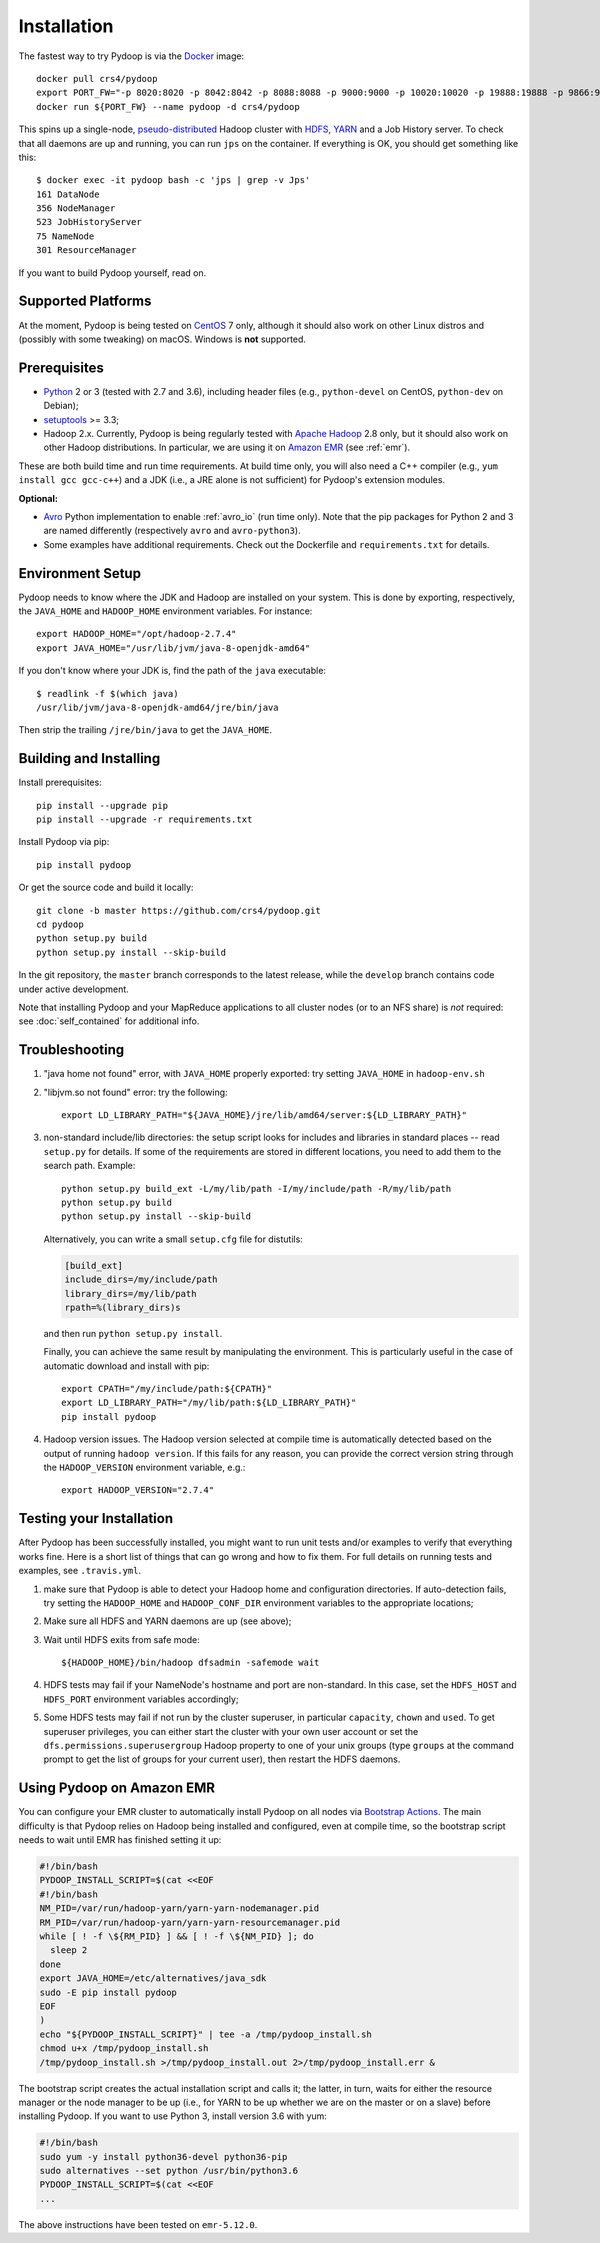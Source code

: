 .. _installation:

Installation
============

The fastest way to try Pydoop is via the `Docker <https://www.docker.com/>`_
image::

  docker pull crs4/pydoop
  export PORT_FW="-p 8020:8020 -p 8042:8042 -p 8088:8088 -p 9000:9000 -p 10020:10020 -p 19888:19888 -p 9866:9866 -p 9867:9867 -p 9870:9870 -p 9864:9864 -p 9868:9868"
  docker run ${PORT_FW} --name pydoop -d crs4/pydoop

This spins up a single-node, `pseudo-distributed
<https://hadoop.apache.org/docs/stable/hadoop-project-dist/hadoop-common/SingleCluster.html#Pseudo-Distributed_Operation>`_
Hadoop cluster with `HDFS
<https://hadoop.apache.org/docs/stable/hadoop-project-dist/hadoop-hdfs/HdfsDesign.html#Introduction>`_,
`YARN
<https://hadoop.apache.org/docs/stable/hadoop-yarn/hadoop-yarn-site/YARN.html>`_
and a Job History server. To check that all daemons are up and running, you
can run ``jps`` on the container. If everything is OK, you should get something
like this::

  $ docker exec -it pydoop bash -c 'jps | grep -v Jps'
  161 DataNode
  356 NodeManager
  523 JobHistoryServer
  75 NameNode
  301 ResourceManager

If you want to build Pydoop yourself, read on.


Supported Platforms
-------------------

At the moment, Pydoop is being tested on `CentOS <http://www.centos.org>`_ 7
only, although it should also work on other Linux distros and (possibly with
some tweaking) on macOS. Windows is **not** supported.


Prerequisites
-------------

* `Python <http://www.python.org>`_ 2 or 3 (tested with 2.7 and 3.6),
  including header files (e.g., ``python-devel`` on CentOS, ``python-dev`` on
  Debian);

* `setuptools <https://pypi.python.org/pypi/setuptools>`_ >= 3.3;

* Hadoop 2.x. Currently, Pydoop is being regularly tested with `Apache
  Hadoop <http://hadoop.apache.org/releases.html>`_ 2.8 only, but it
  should also work on other Hadoop distributions. In particular, we
  are using it on `Amazon EMR <https://aws.amazon.com/emr>`_ (see
  :ref:`emr`).

These are both build time and run time requirements. At build time only, you
will also need a C++ compiler (e.g., ``yum install gcc gcc-c++``) and a JDK
(i.e., a JRE alone is not sufficient) for Pydoop's extension modules.

**Optional:**

* `Avro <https://avro.apache.org/>`_ Python implementation to enable
  :ref:`avro_io` (run time only). Note that the pip packages for Python 2 and 3
  are named differently (respectively ``avro`` and ``avro-python3``).

* Some examples have additional requirements. Check out the Dockerfile and
  ``requirements.txt`` for details.


Environment Setup
-----------------

Pydoop needs to know where the JDK and Hadoop are installed on your
system. This is done by exporting, respectively, the ``JAVA_HOME`` and
``HADOOP_HOME`` environment variables. For instance::

  export HADOOP_HOME="/opt/hadoop-2.7.4"
  export JAVA_HOME="/usr/lib/jvm/java-8-openjdk-amd64"

If you don't know where your JDK is, find the path of the ``java`` executable::

  $ readlink -f $(which java)
  /usr/lib/jvm/java-8-openjdk-amd64/jre/bin/java

Then strip the trailing ``/jre/bin/java`` to get the ``JAVA_HOME``.


Building and Installing
-----------------------

Install prerequisites::

  pip install --upgrade pip
  pip install --upgrade -r requirements.txt

Install Pydoop via pip::

  pip install pydoop

Or get the source code and build it locally::

  git clone -b master https://github.com/crs4/pydoop.git
  cd pydoop
  python setup.py build
  python setup.py install --skip-build

In the git repository, the ``master`` branch corresponds to the latest
release, while the ``develop`` branch contains code under active development.

Note that installing Pydoop and your MapReduce applications to all cluster
nodes (or to an NFS share) is *not* required: see :doc:`self_contained` for
additional info.


Troubleshooting
---------------

#. "java home not found" error, with ``JAVA_HOME`` properly exported: try
   setting ``JAVA_HOME`` in ``hadoop-env.sh``

#. "libjvm.so not found" error: try the following::

    export LD_LIBRARY_PATH="${JAVA_HOME}/jre/lib/amd64/server:${LD_LIBRARY_PATH}"

#. non-standard include/lib directories: the setup script looks for
   includes and libraries in standard places -- read ``setup.py`` for
   details. If some of the requirements are stored in different
   locations, you need to add them to the search path. Example::

    python setup.py build_ext -L/my/lib/path -I/my/include/path -R/my/lib/path
    python setup.py build
    python setup.py install --skip-build

   Alternatively, you can write a small ``setup.cfg`` file for distutils:

   .. code-block:: cfg

    [build_ext]
    include_dirs=/my/include/path
    library_dirs=/my/lib/path
    rpath=%(library_dirs)s

   and then run ``python setup.py install``.

   Finally, you can achieve the same result by manipulating the
   environment.  This is particularly useful in the case of automatic
   download and install with pip::

    export CPATH="/my/include/path:${CPATH}"
    export LD_LIBRARY_PATH="/my/lib/path:${LD_LIBRARY_PATH}"
    pip install pydoop

#. Hadoop version issues. The Hadoop version selected at compile time is 
   automatically detected based on the output of running ``hadoop version``.
   If this fails for any reason, you can provide the correct version string
   through the ``HADOOP_VERSION`` environment variable, e.g.::

     export HADOOP_VERSION="2.7.4"


Testing your Installation
-------------------------

After Pydoop has been successfully installed, you might want to run unit
tests and/or examples to verify that everything works fine. Here is a short
list of things that can go wrong and how to fix them. For full details on
running tests and examples, see ``.travis.yml``.

#. make sure that Pydoop is able to detect your Hadoop home and
   configuration directories.  If auto-detection fails, try setting
   the ``HADOOP_HOME`` and ``HADOOP_CONF_DIR`` environment variables
   to the appropriate locations;

#. Make sure all HDFS and YARN daemons are up (see above);

#. Wait until HDFS exits from safe mode::

     ${HADOOP_HOME}/bin/hadoop dfsadmin -safemode wait

#. HDFS tests may fail if your NameNode's hostname and port are
   non-standard. In this case, set the ``HDFS_HOST`` and ``HDFS_PORT``
   environment variables accordingly;

#. Some HDFS tests may fail if not run by the cluster superuser, in
   particular ``capacity``, ``chown`` and ``used``.  To get superuser
   privileges, you can either start the cluster with your own user account or
   set the ``dfs.permissions.superusergroup`` Hadoop property to one of your
   unix groups (type ``groups`` at the command prompt to get the list of
   groups for your current user), then restart the HDFS daemons.


.. _emr:

Using Pydoop on Amazon EMR
--------------------------

You can configure your EMR cluster to automatically install Pydoop on
all nodes via `Bootstrap Actions
<https://docs.aws.amazon.com/emr/latest/ManagementGuide/emr-plan-bootstrap.html>`_. The
main difficulty is that Pydoop relies on Hadoop being installed and
configured, even at compile time, so the bootstrap script needs to
wait until EMR has finished setting it up:

.. code-block:: bash

  #!/bin/bash
  PYDOOP_INSTALL_SCRIPT=$(cat <<EOF
  #!/bin/bash
  NM_PID=/var/run/hadoop-yarn/yarn-yarn-nodemanager.pid
  RM_PID=/var/run/hadoop-yarn/yarn-yarn-resourcemanager.pid
  while [ ! -f \${RM_PID} ] && [ ! -f \${NM_PID} ]; do
    sleep 2
  done
  export JAVA_HOME=/etc/alternatives/java_sdk
  sudo -E pip install pydoop
  EOF
  )
  echo "${PYDOOP_INSTALL_SCRIPT}" | tee -a /tmp/pydoop_install.sh
  chmod u+x /tmp/pydoop_install.sh
  /tmp/pydoop_install.sh >/tmp/pydoop_install.out 2>/tmp/pydoop_install.err &

The bootstrap script creates the actual installation script and calls
it; the latter, in turn, waits for either the resource manager or the
node manager to be up (i.e., for YARN to be up whether we are on
the master or on a slave) before installing Pydoop. If you want to use
Python 3, install version 3.6 with yum:

.. code-block:: bash

  #!/bin/bash
  sudo yum -y install python36-devel python36-pip
  sudo alternatives --set python /usr/bin/python3.6
  PYDOOP_INSTALL_SCRIPT=$(cat <<EOF
  ...

The above instructions have been tested on ``emr-5.12.0``.
